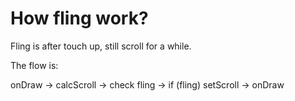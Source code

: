 * How fling work?
 Fling is after touch up, still scroll for a while.
 
 The flow is:

onDraw -> calcScroll -> check fling -> if (fling) setScroll -> onDraw

